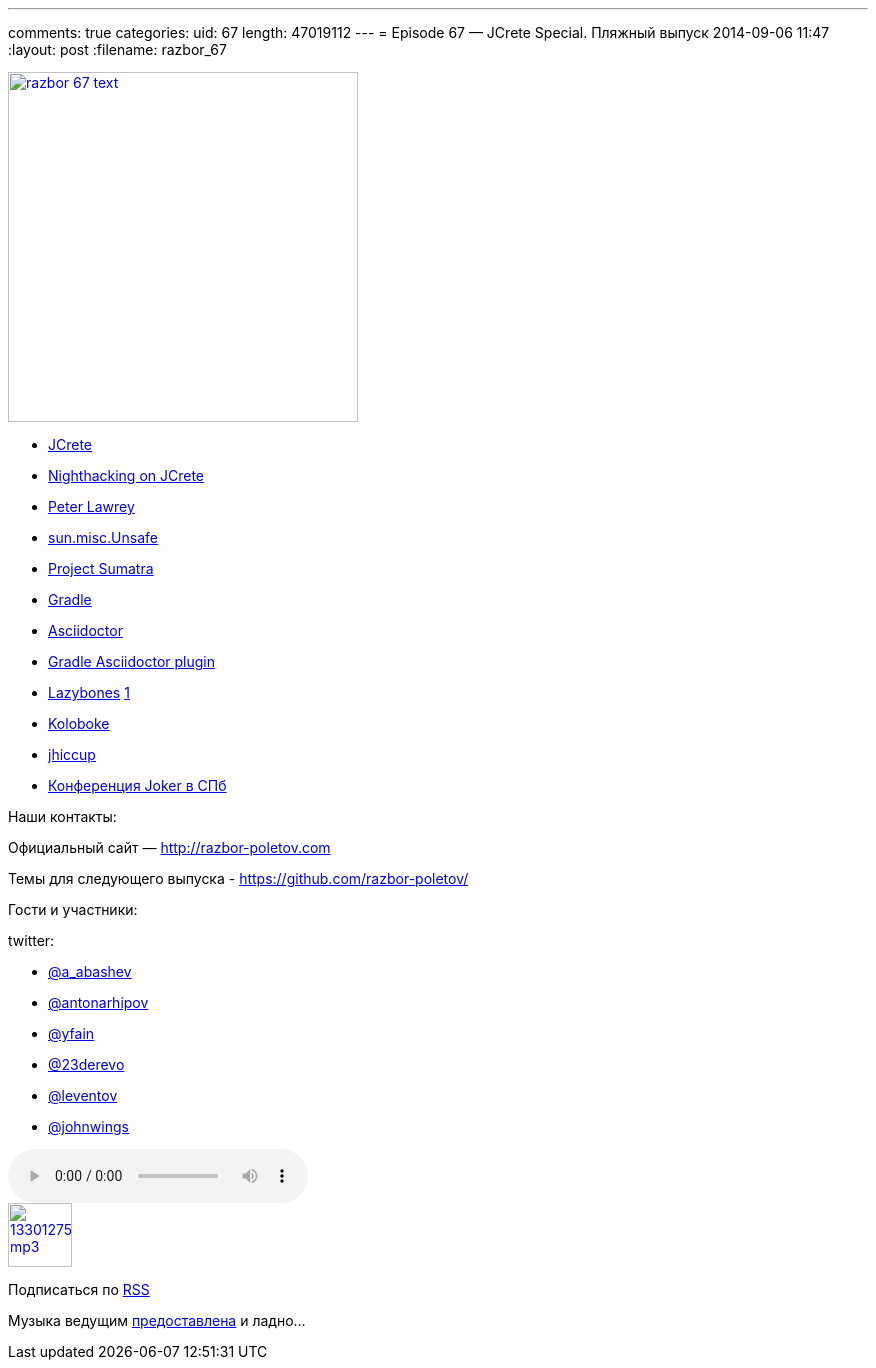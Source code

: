 ---
comments: true
categories:
uid: 67
length: 47019112
---
= Episode 67 — JCrete Special. Пляжный выпуск
2014-09-06 11:47
:layout: post
:filename: razbor_67

image::http://razbor-poletov.com/images/razbor_67_text.jpg[width="350" height="350" link="http://razbor-poletov.com/images/razbor_67_text.jpg" align="center"]

* http://www.jcrete.org/[JCrete]
* http://nighthacking.com/category/jcrete2014/[Nighthacking on JCrete]
* http://vanillajava.blogspot.com/[Peter Lawrey]
* http://mishadoff.com/blog/java-magic-part-4-sun-dot-misc-dot-unsafe/[sun.misc.Unsafe]
* http://openjdk.java.net/projects/sumatra/[Project Sumatra]
* http://www.gradle.org/[Gradle]
* http://asciidoctor.org/[Asciidoctor]
* https://github.com/asciidoctor/asciidoctor-gradle-plugin[Gradle
Asciidoctor plugin]
* https://github.com/pledbrook/lazybones[Lazybones]
http://habrahabr.ru/post/218205/[1]
* https://github.com/OpenHFT/Koloboke[Koloboke]
* http://www.azulsystems.com/jHiccup[jhiccup]
* http://jokerconf.com/[Конференция Joker в СПб]

Наши контакты:

Официальный сайт — http://razbor-poletov.com

Темы для следующего выпуска -
https://github.com/razbor-poletov/razbor-poletov.github.com/issues?state=open[https://github.com/razbor-poletov/]

Гости и участники:

twitter:

* https://twitter.com/#!/a_abashev[@a_abashev]
* https://twitter.com/#!/antonarhipov[@antonarhipov]
* https://twitter.com/#!/yfain[@yfain]
* https://twitter.com/#!/23derevo[@23derevo]
* https://twitter.com/#!/leventov[@leventov]
* https://twitter.com/#!/JohnWings[@johnwings]

audio::http://traffic.libsyn.com/razborpoletov/razbor_67.mp3[]
image::http://2.bp.blogspot.com/-qkfh8Q--dks/T0gixAMzuII/AAAAAAAAHD0/O5LbF3vvBNQ/s200/1330127522_mp3.png[link="http://traffic.libsyn.com/razborpoletov/razbor_67.mp3" width="64" height="64"]


Подписаться по http://feeds.feedburner.com/razbor-podcast[RSS]

Музыка ведущим
http://www.audiobank.fm/single-music/27/111/More-And-Less/[предоставлена]
и ладно...
